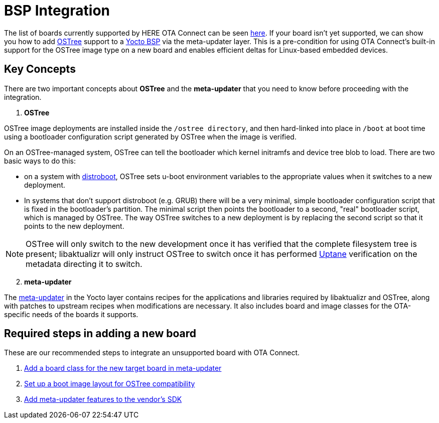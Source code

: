 = BSP Integration
ifdef::env-github[]

[NOTE]
====
We recommend that you link:https://docs.ota.here.com/ota-client/latest/{docname}.html[view this article in our documentation portal]. Not all of our articles render correctly in GitHub.
====
endif::[]


The list of boards currently supported by HERE OTA Connect can be seen xref:supported-boards.adoc[here].
If your board isn't yet supported, we can show you how to add xref:ostree-and-treehub.adoc[OSTree] support to a https://www.yoctoproject.org/docs/2.7/bsp-guide/bsp-guide.html[Yocto BSP] via the meta-updater layer. This is a pre-condition for using OTA Connect’s built-in support for the OSTree image type on a new board and enables efficient deltas for Linux-based embedded devices.


== Key Concepts

There are two important concepts about *OSTree* and the *meta-updater* that you need to know before proceeding with the integration.

. *OSTree*

OSTree image deployments are installed inside the `/ostree directory`, and then hard-linked into place in `/boot` at boot time using a bootloader configuration script generated by OSTree when the image is verified.

On an OSTree-managed system, OSTree can tell the bootloader which kernel initramfs and device tree blob to load. There are two basic ways to do this:

* on a system with link:https://gitlab.denx.de/u-boot/u-boot/raw/master/doc/README.distro[distroboot], OSTree sets u-boot environment variables to the appropriate values when it switches to a new deployment.
* In systems that don’t support distroboot (e.g. GRUB) there will be a very minimal, simple bootloader configuration script that is fixed in the bootloader’s partition. The minimal script then points the bootloader to a second, "real" bootloader script, which is managed by OSTree. The way OSTree switches to a new deployment is by replacing the second script so that it points to the new deployment.


NOTE: OSTree will only switch to the new development once it has verified that the complete filesystem tree is present; libaktualizr will only instruct OSTree to switch once it has performed xref:uptane.adoc[Uptane] verification on the metadata directing it to switch.


[start=2]
. *meta-updater*

The https://github.com/advancedtelematic/meta-updater/[meta-updater] in the Yocto layer contains recipes for the applications and libraries required by libaktualizr and OSTree, along with patches to upstream recipes when modifications are necessary. It also includes board and image classes for the OTA-specific needs of the boards it supports.


== Required steps in adding a new board

These are our recommended steps to integrate an unsupported board with OTA Connect.

. xref:add-board-class.adoc[Add a board class for the new target board in meta-updater]
. xref:setup-boot-image-for-ostree.adoc[Set up a boot image layout for OSTree compatibility]
. xref:add-meta-updater-to-vendors-sdk.adoc[Add meta-updater features to the vendor's SDK]




